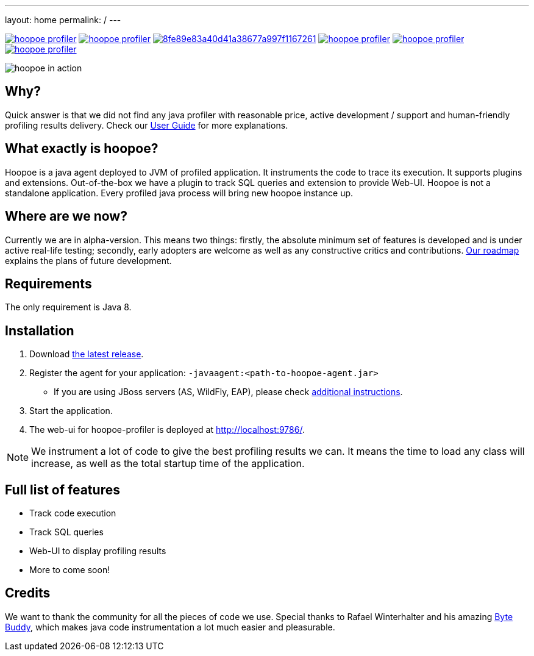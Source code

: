 ---
layout: home
permalink: /
---

image:https://travis-ci.org/orange-buffalo/hoopoe-profiler.svg[link=https://travis-ci.org/orange-buffalo/hoopoe-profiler]
image:https://img.shields.io/codecov/c/github/orange-buffalo/hoopoe-profiler.svg[link=https://codecov.io/gh/orange-buffalo/hoopoe-profile]
image:https://api.codacy.com/project/badge/Grade/8fe89e83a40d41a38677a997f1167261[link=https://www.codacy.com/app/orange-buffalo/hoopoe-profiler?utm_source=github.com&amp;utm_medium=referral&amp;utm_content=orange-buffalo/hoopoe-profiler&amp;utm_campaign=Badge_Grade]
image:https://img.shields.io/bintray/v/orange-buffalo/hoopoe-profiler/hoopoe-profiler.svg[link=https://bintray.com/orange-buffalo/hoopoe-profiler/hoopoe-profiler/_latestVersion]
image:https://badge.waffle.io/orange-buffalo/hoopoe-profiler.svg?label=todo%20next%20release&title=Todo%20Next%20Release[link=https://waffle.io/orange-buffalo/hoopoe-profiler]
image:https://badge.waffle.io/orange-buffalo/hoopoe-profiler.svg?label=in%20progress&title=In%20Progress[link=https://waffle.io/orange-buffalo/hoopoe-profiler]

image::assets/img/hoopoe-in-action.gif[hoopoe in action]

== Why?
Quick answer is that we did not find any java profiler with reasonable price, active development / support
and human-friendly profiling results delivery. Check our link:user-guide/home[User Guide] for more explanations.

== What exactly is hoopoe?
Hoopoe is a java agent deployed to JVM of profiled application. It instruments the code to trace its execution.
It supports plugins and extensions. Out-of-the-box we have a plugin to track SQL queries and extension
to provide Web-UI. Hoopoe is not a standalone application. Every profiled java process
will bring new hoopoe instance up.

== Where are we now?
Currently we are in alpha-version. This means two things: firstly, the absolute minimum set
of features is developed and is under active real-life testing; secondly, early adopters
 are welcome as well as any constructive critics and contributions.
link:user-guide/roadmap[Our roadmap] explains the plans of future development.

== Requirements

The only requirement is Java 8.

== Installation
. Download https://bintray.com/orange-buffalo/hoopoe-profiler/hoopoe-profiler/_latestVersion[the latest release].
. Register the agent for your application: `-javaagent:<path-to-hoopoe-agent.jar>`
* If you are using JBoss servers (AS, WildFly, EAP), please check link:user-guide/installation-guide[additional
instructions].
. Start the application.
. The web-ui for hoopoe-profiler is deployed at http://localhost:9786/[http://localhost:9786/,window=_blank].

NOTE: We instrument a lot of code to give the best profiling results we can.
It means the time to load any class will increase, as well as the total startup time of the application.

== Full list of features
* Track code execution
* Track SQL queries
* Web-UI to display profiling results
* More to come soon!

== Credits
We want to thank the community for all the pieces of code we use.
Special thanks to Rafael Winterhalter and his amazing http://bytebuddy.net[Byte Buddy,window=_blank],
which makes java code instrumentation a lot much easier and pleasurable.
